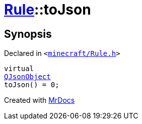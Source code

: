 [#Rule-toJson]
= xref:Rule.adoc[Rule]::toJson
:relfileprefix: ../
:mrdocs:


== Synopsis

Declared in `&lt;https://github.com/PrismLauncher/PrismLauncher/blob/develop/minecraft/Rule.h#L59[minecraft&sol;Rule&period;h]&gt;`

[source,cpp,subs="verbatim,replacements,macros,-callouts"]
----
virtual
xref:QJsonObject.adoc[QJsonObject]
toJson() = 0;
----



[.small]#Created with https://www.mrdocs.com[MrDocs]#
